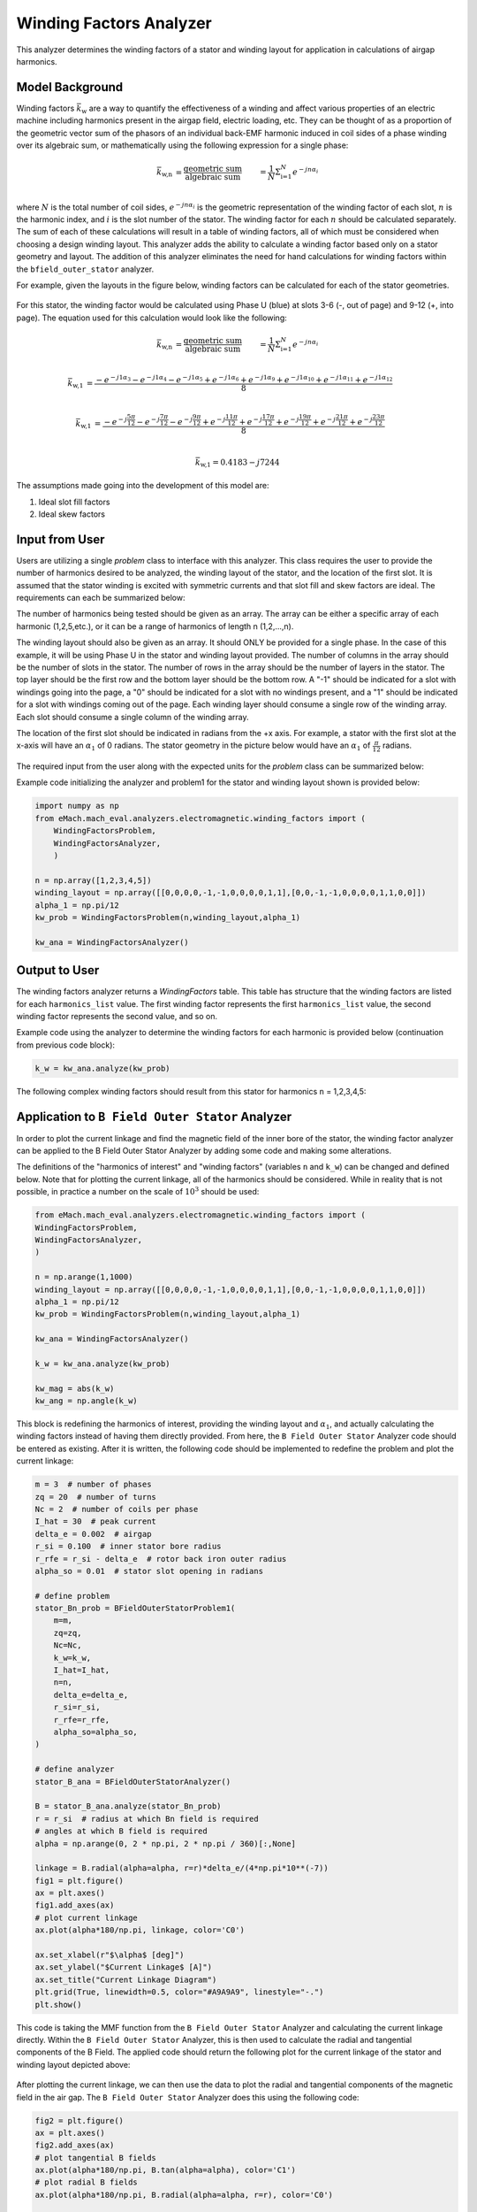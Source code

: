 Winding Factors Analyzer
##########################################

This analyzer determines the winding factors of a stator and winding layout for application in calculations of airgap harmonics.

Model Background
****************

Winding factors :math:`\bar{k}_\text{w}` are a way to quantify the effectiveness of a winding and affect various properties of an electric machine including
harmonics present in the airgap field, electric loading, etc. They can be thought of as a proportion of the geometric vector sum of the phasors of an individual 
back-EMF harmonic induced in coil sides of a phase winding over its algebraic sum, or mathematically using the following expression for a single phase:

.. math::

    \bar{k}_\text{w,n} &= \frac{\text{geometric sum}}{\text{algebraic sum}} &= \frac{1}{N} \Sigma_\text{i=1}^N e^{-jn\alpha_i} \\

where :math:`N` is the total number of coil sides, :math:`e^{-jn\alpha_i}` is the geometric representation of the winding factor of each slot, :math:`n` 
is the harmonic index, and :math:`i` is the slot number of the stator. The winding factor for each :math:`n` should be calculated separately. The sum of each 
of these calculations will result in a table of winding factors, all of which must be considered when choosing a design winding layout. This analyzer adds the 
ability to calculate a winding factor based only on a stator geometry and layout. The addition of this analyzer eliminates the need for hand calculations for 
winding factors within the ``bfield_outer_stator`` analyzer.

For example, given the layouts in the figure below, winding factors can be calculated for each of the stator geometries.

.. figure:: ./Images/Stator_Diagram.svg
   :alt: Stator Diagram
   :align: center
   :width: 500 

For this stator, the winding factor would be calculated using Phase U (blue) at slots 3-6 (-, out of page) and 9-12 (+, into page). The equation used for this 
calculation would look like the following:

.. math::

    \bar{k}_\text{w,n} &= \frac{\text{geometric sum}}{\text{algebraic sum}} &= \frac{1}{N} \Sigma_\text{i=1}^N e^{-jn\alpha_i} \\

.. math::
    \bar{k}_\text{w,1} &= \frac{-e^{-j1\alpha_3} - e^{-j1\alpha_4} - e^{-j1\alpha_5} + e^{-j1\alpha_6} + e^{-j1\alpha_9} + e^{-j1\alpha_{10}} 
    + e^{-j1\alpha_{11}} + e^{-j1\alpha_{12}}}{8} \\

.. math::
    \bar{k}_\text{w,1} &= \frac{-e^{-j\frac{5\pi}{12}} - e^{-j\frac{7\pi}{12}} - e^{-j\frac{9\pi}{12}} + e^{-j\frac{11\pi}{12}} + e^{-j\frac{17\pi}{12}} 
    + e^{-j\frac{19\pi}{12}} + e^{-j\frac{21\pi}{12}} + e^{-j\frac{23\pi}{12}}}{8} \\

.. math::
    \bar{k}_\text{w,1} = 0.4183 - j7244

The assumptions made going into the development of this model are:

1. Ideal slot fill factors
2. Ideal skew factors

Input from User
***************

Users are utilizing a single `problem` class to interface with this analyzer. This class requires the user to provide the number of harmonics desired to
be analyzed, the winding layout of the stator, and the location of the first slot. It is assumed that the stator winding is excited with symmetric currents
and that slot fill and skew factors are ideal. The requirements can each be summarized below:

The number of harmonics being tested should be given as an array. The array can be either a specific array of each harmonic (1,2,5,etc.), or it can be a range 
of harmonics of length n (1,2,...,n).

The winding layout should also be given as an array. It should ONLY be provided for a single phase. In the case of this example, it will be using Phase U in the 
stator and winding layout provided. The number of columns in the array should be the number of slots in the stator. The number of rows in the array should be the 
number of layers in the stator. The top layer should be the first row and the bottom layer should be the bottom row. A "-1" should be indicated for a slot with 
windings going into the page, a "0" should be indicated for a slot with no windings present, and a "1" should be indicated for a slot with windings coming out 
of the page. Each winding layer should consume a single row of the winding array. Each slot should consume a single column of the winding array.

The location of the first slot should be indicated in radians from the +x axis. For example, a stator with the first slot at the x-axis will have an 
:math:`\alpha_\text{1}` of 0 radians. The stator geometry in the picture below would have an :math:`\alpha_\text{1}` of :math:`\frac{\pi}{12}` radians.

.. figure:: ./Images/Winding_Diagram.svg
   :alt: Slot_Angles
   :align: center
   :width: 500 

The required input from the user along with the expected units for the `problem` class can be summarized below:

.. csv-table:: `OuterStatorBnfieldProblem1`
   :file: input_winding_factors.csv
   :widths: 70, 70, 30
   :header-rows: 1

Example code initializing the analyzer and problem1 for the stator and winding layout shown is provided below:

.. code-block:: python

    import numpy as np
    from eMach.mach_eval.analyzers.electromagnetic.winding_factors import (
        WindingFactorsProblem,
        WindingFactorsAnalyzer,
        )

    n = np.array([1,2,3,4,5])
    winding_layout = np.array([[0,0,0,0,-1,-1,0,0,0,0,1,1],[0,0,-1,-1,0,0,0,0,1,1,0,0]])
    alpha_1 = np.pi/12
    kw_prob = WindingFactorsProblem(n,winding_layout,alpha_1)

    kw_ana = WindingFactorsAnalyzer()

Output to User
***************
The winding factors analyzer returns a `WindingFactors` table. This table has structure that the winding factors are listed for each ``harmonics_list`` value. The 
first winding factor represents the first ``harmonics_list`` value, the second winding factor represents the second value, and so on.

Example code using the analyzer to determine the winding factors for each harmonic is provided below (continuation from previous code block):

.. code-block:: python

    k_w = kw_ana.analyze(kw_prob)

The following complex winding factors should result from this stator for harmonics ``n`` = 1,2,3,4,5:

.. csv-table:: `WindingFactors`
   :file: output_winding_factors_analyzer.csv
   :widths: 30, 30, 30
   :header-rows: 1

Application to ``B Field Outer Stator`` Analyzer
************************************************

In order to plot the current linkage and find the magnetic field of the inner bore of the stator, the winding factor analyzer can be applied to the B Field Outer
Stator Analyzer by adding some code and making some alterations. 

The definitions of the "harmonics of interest" and "winding factors" (variables ``n`` and ``k_w``) can be changed and defined below. Note that for plotting the current
linkage, all of the harmonics should be considered. While in reality that is not possible, in practice a number on the scale of :math:`10^3` should be used:

.. code-block:: python

    from eMach.mach_eval.analyzers.electromagnetic.winding_factors import (
    WindingFactorsProblem,
    WindingFactorsAnalyzer,
    )

    n = np.arange(1,1000)
    winding_layout = np.array([[0,0,0,0,-1,-1,0,0,0,0,1,1],[0,0,-1,-1,0,0,0,0,1,1,0,0]])
    alpha_1 = np.pi/12
    kw_prob = WindingFactorsProblem(n,winding_layout,alpha_1)

    kw_ana = WindingFactorsAnalyzer()

    k_w = kw_ana.analyze(kw_prob)

    kw_mag = abs(k_w)
    kw_ang = np.angle(k_w)

This block is redefining the harmonics of interest, providing the winding layout and :math:`\alpha_\text{1}`, and actually calculating the winding factors instead
of having them directly provided. From here, the ``B Field Outer Stator`` Analyzer code should be entered as existing. After it is written, the following code should 
be implemented to redefine the problem and plot the current linkage:

.. code-block:: python

    m = 3  # number of phases
    zq = 20  # number of turns
    Nc = 2  # number of coils per phase
    I_hat = 30  # peak current
    delta_e = 0.002  # airgap
    r_si = 0.100  # inner stator bore radius
    r_rfe = r_si - delta_e  # rotor back iron outer radius
    alpha_so = 0.01  # stator slot opening in radians

    # define problem
    stator_Bn_prob = BFieldOuterStatorProblem1(
        m=m,
        zq=zq,
        Nc=Nc,
        k_w=k_w,
        I_hat=I_hat,
        n=n,
        delta_e=delta_e,
        r_si=r_si,
        r_rfe=r_rfe,
        alpha_so=alpha_so,
    )

    # define analyzer
    stator_B_ana = BFieldOuterStatorAnalyzer()

    B = stator_B_ana.analyze(stator_Bn_prob)
    r = r_si  # radius at which Bn field is required
    # angles at which B field is required
    alpha = np.arange(0, 2 * np.pi, 2 * np.pi / 360)[:,None]

    linkage = B.radial(alpha=alpha, r=r)*delta_e/(4*np.pi*10**(-7))
    fig1 = plt.figure()
    ax = plt.axes()
    fig1.add_axes(ax)
    # plot current linkage
    ax.plot(alpha*180/np.pi, linkage, color='C0')

    ax.set_xlabel(r"$\alpha$ [deg]")
    ax.set_ylabel("$Current Linkage$ [A]")
    ax.set_title("Current Linkage Diagram")
    plt.grid(True, linewidth=0.5, color="#A9A9A9", linestyle="-.")
    plt.show()

This code is taking the MMF function from the ``B Field Outer Stator`` Analyzer and calculating the current linkage directly. Within the ``B Field Outer Stator`` Analyzer,
this is then used to calculate the radial and tangential components of the B Field. The applied code should return the following plot for the current linkage of the 
stator and winding layout depicted above:

.. figure:: ./Images/Current_Linkage_Plot.svg
   :alt: Current_Linkage 
   :align: center
   :width: 500

After plotting the current linkage, we can then use the data to plot the radial and tangential components of the magnetic field in the air gap. The ``B Field Outer Stator``
Analyzer does this using the following code:

.. code-block:: python

    fig2 = plt.figure()
    ax = plt.axes()
    fig2.add_axes(ax)
    # plot tangential B fields
    ax.plot(alpha*180/np.pi, B.tan(alpha=alpha), color='C1')
    # plot radial B fields
    ax.plot(alpha*180/np.pi, B.radial(alpha=alpha, r=r), color='C0')

    # sniff test for checking if fields are right. Below value should be very close to 0
    tor = B.radial(alpha=alpha, r=r) * B.tan(alpha=alpha)
    print(np.sum(tor))

    ax.set_xlabel(r"$\alpha$ [deg]")
    ax.set_ylabel("$B$ [T]")
    ax.set_title("$B_n$ and $B_{tan}$ across airgap")
    ax.set_ybound(-0.75, 0.75)
    plt.legend(["$B_n$", "$B_{tan}$"], fontsize=8)
    plt.grid(True, linewidth=0.5, color="#A9A9A9", linestyle="-.")
    plt.show()

This code will result in the following plots for the magnetic field in the air gap:

.. figure:: ./Images/B_Field_Plot.svg
   :alt: B_FIeld
   :align: center
   :width: 500
